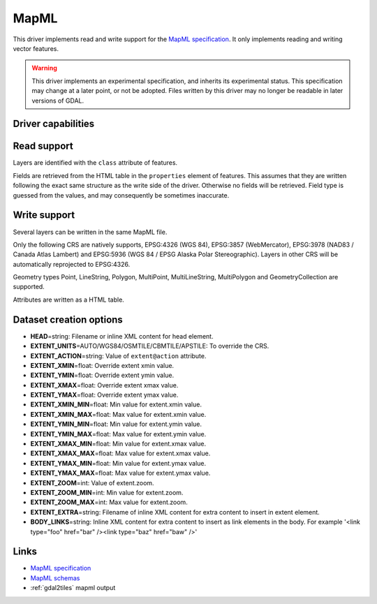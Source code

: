 .. _vector.mapml:

MapML
=====

.. versionadded:: 3.1

.. shortname:: MapML

.. built_in_by_default::

This driver implements read and write support for the
`MapML specification <https://maps4html.org/MapML/spec>`_.
It only implements reading and writing vector features.

.. warning::

    This driver implements an experimental specification, and inherits its
    experimental status. This specification may change at a later point, or not
    be adopted. Files written by this driver may no longer be readable in later
    versions of GDAL.


Driver capabilities
-------------------

.. supports_create::

.. supports_georeferencing::

.. supports_virtualio::

Read support
------------

Layers are identified with the ``class`` attribute of features.

Fields are retrieved from the HTML table in the ``properties`` element of
features. This assumes that they are written following the exact same structure
as the write side of the driver. Otherwise no fields will be retrieved.
Field type is guessed from the values, and may consequently be sometimes inaccurate.

Write support
-------------

Several layers can be written in the same MapML file.

Only the following CRS are natively supports, EPSG:4326 (WGS 84),
EPSG:3857 (WebMercator), EPSG:3978 (NAD83 / Canada Atlas Lambert) and
EPSG:5936 (WGS 84 / EPSG Alaska Polar Stereographic). Layers in other CRS
will be automatically reprojected to EPSG:4326.

Geometry types Point, LineString, Polygon, MultiPoint, MultiLineString,
MultiPolygon and GeometryCollection are supported.

Attributes are written as a HTML table.

Dataset creation options
------------------------

-  **HEAD**\ =string: Filename or inline XML content for head element.
-  **EXTENT_UNITS**\ =AUTO/WGS84/OSMTILE/CBMTILE/APSTILE: To override the CRS.
-  **EXTENT_ACTION**\ =string: Value of ``extent@action`` attribute.
-  **EXTENT_XMIN**\ =float: Override extent xmin value.
-  **EXTENT_YMIN**\ =float: Override extent ymin value.
-  **EXTENT_XMAX**\ =float: Override extent xmax value.
-  **EXTENT_YMAX**\ =float: Override extent ymax value.
-  **EXTENT_XMIN_MIN**\ =float: Min value for extent.xmin value.
-  **EXTENT_XMIN_MAX**\ =float: Max value for extent.xmin value.
-  **EXTENT_YMIN_MIN**\ =float: Min value for extent.ymin value.
-  **EXTENT_YMIN_MAX**\ =float: Max value for extent.ymin value.
-  **EXTENT_XMAX_MIN**\ =float: Min value for extent.xmax value.
-  **EXTENT_XMAX_MAX**\ =float: Max value for extent.xmax value.
-  **EXTENT_YMAX_MIN**\ =float: Min value for extent.ymax value.
-  **EXTENT_YMAX_MAX**\ =float: Max value for extent.ymax value.
-  **EXTENT_ZOOM**\ =int: Value of extent.zoom.
-  **EXTENT_ZOOM_MIN**\ =int: Min value for extent.zoom.
-  **EXTENT_ZOOM_MAX**\ =int: Max value for extent.zoom.
-  **EXTENT_EXTRA**\ =string: Filename of inline XML content for extra content to insert in extent element.
-  **BODY_LINKS**\ =string: Inline XML content for extra content to insert as link elements in the body. For example '<link type="foo" href="bar" /><link type="baz" href="baw" />'

Links
-----

-  `MapML specification <https://maps4html.org/MapML/spec>`_
-  `MapML schemas <https://github.com/Maps4HTML/MapML/tree/gh-pages/schema>`_
-  :ref:`gdal2tiles` mapml output
